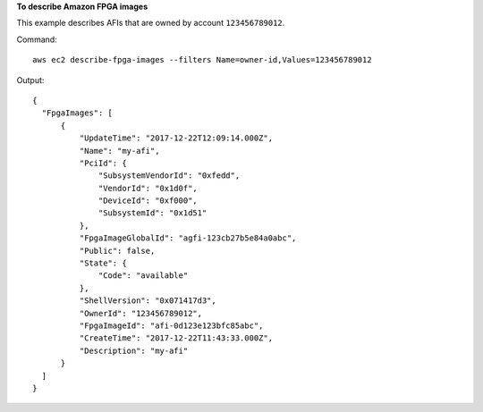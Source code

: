 **To describe Amazon FPGA images**

This example describes AFIs that are owned by account ``123456789012``.

Command::

  aws ec2 describe-fpga-images --filters Name=owner-id,Values=123456789012

Output::

  {
    "FpgaImages": [
        {
            "UpdateTime": "2017-12-22T12:09:14.000Z", 
            "Name": "my-afi", 
            "PciId": {
                "SubsystemVendorId": "0xfedd", 
                "VendorId": "0x1d0f", 
                "DeviceId": "0xf000", 
                "SubsystemId": "0x1d51"
            }, 
            "FpgaImageGlobalId": "agfi-123cb27b5e84a0abc", 
            "Public": false, 
            "State": {
                "Code": "available"
            }, 
            "ShellVersion": "0x071417d3", 
            "OwnerId": "123456789012", 
            "FpgaImageId": "afi-0d123e123bfc85abc", 
            "CreateTime": "2017-12-22T11:43:33.000Z", 
            "Description": "my-afi"
        }
    ]
  }